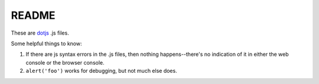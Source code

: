 ======
README
======

These are `dotjs <https://addons.mozilla.org/en-US/firefox/addon/dotjs/>`_
.js files.

Some helpful things to know:

1. If there are js syntax errors in the .js files, then nothing
   happens--there's no indication of it in either the web console
   or the browser console.

2. ``alert('foo')`` works for debugging, but not much else does.

